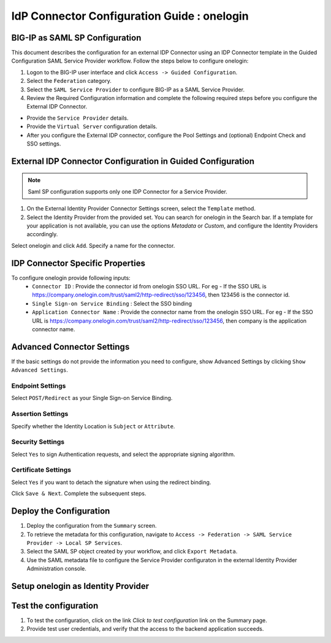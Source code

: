 ========================================================================
IdP Connector Configuration Guide : onelogin
========================================================================

BIG-IP as SAML SP Configuration
-------------------------------
This document describes the configuration for an external IDP Connector using an IDP Connector template in the Guided Configuration SAML Service Provider workflow. Follow the steps below to configure onelogin:

#. Logon to the BIG-IP user interface and click ``Access -> Guided Configuration``.
#. Select the ``Federation`` category.
#. Select the ``SAML Service Provider`` to configure BIG-IP as a SAML Service Provider.
#. Review the Required Configuration information and complete the following required steps before you configure the External IDP Connector.

- Provide the ``Service Provider`` details.
- Provide the ``Virtual Server`` configuration details.
- After you configure the External IDP connector, configure the Pool Settings and (optional) Endpoint Check and SSO settings.

External IDP Connector Configuration in Guided Configuration
------------------------------------------------------------

.. note::  Saml SP configuration supports only one IDP Connector for a Service Provider.

#. On the External Identity Provider Connector Settings screen, select the ``Template``  method.
#. Select the Identity Provider from the provided set. You can search for onelogin in the Search bar. If a template for your application is not available, you can use the options *Metadata* or *Custom*, and configure the Identity Providers accordingly.

Select onelogin and click ``Add``. Specify a name for the connector.

IDP Connector Specific Properties
---------------------------------

To configure onelogin provide following inputs:
	- ``Connector ID`` : Provide the connector id from onelogin SSO URL. For eg - If the SSO URL is https://company.onelogin.com/trust/saml2/http-redirect/sso/123456, then 123456 is the connector id.
	- ``Single Sign-on Service Binding`` : Select the SSO binding
	- ``Application Connector Name`` : Provide the connector name from the onelogin SSO URL. For eg - If the SSO URL is https://company.onelogin.com/trust/saml2/http-redirect/sso/123456, then company is the application connector name.

Advanced Connector Settings
---------------------------

If the basic settings do not provide the information you need to configure, show Advanced Settings by clicking ``Show Advanced Settings``.

Endpoint Settings
~~~~~~~~~~~~~~~~~

Select ``POST/Redirect``  as your Single Sign-on Service Binding.

Assertion Settings
~~~~~~~~~~~~~~~~~~

Specify whether the Identity Location is ``Subject`` or ``Attribute``.

Security Settings
~~~~~~~~~~~~~~~~~

Select ``Yes`` to sign Authentication requests, and select the appropriate signing algorithm.

Certificate Settings
~~~~~~~~~~~~~~~~~~~~

Select ``Yes``  if you want to detach the signature when using the redirect binding.

Click ``Save & Next``. Complete the subsequent steps.

Deploy the Configuration
------------------------

#. Deploy the configuration from the ``Summary`` screen.
#. To retrieve the metadata for this configuration, navigate to ``Access -> Federation -> SAML Service Provider -> Local SP Services``.
#. Select the SAML SP object created by your workflow, and click ``Export Metadata``.
#. Use the SAML metadata file to configure the Service Provider configuraton in the external Identity Provider Administration console.

Setup onelogin as Identity Provider
-------------------------------------------------------------


Test the configuration
----------------------

#. To test the configuration, click on the link *Click to test configuration* link on the Summary page.
#. Provide test user credentials, and verify that the access to the backend application succeeds.

